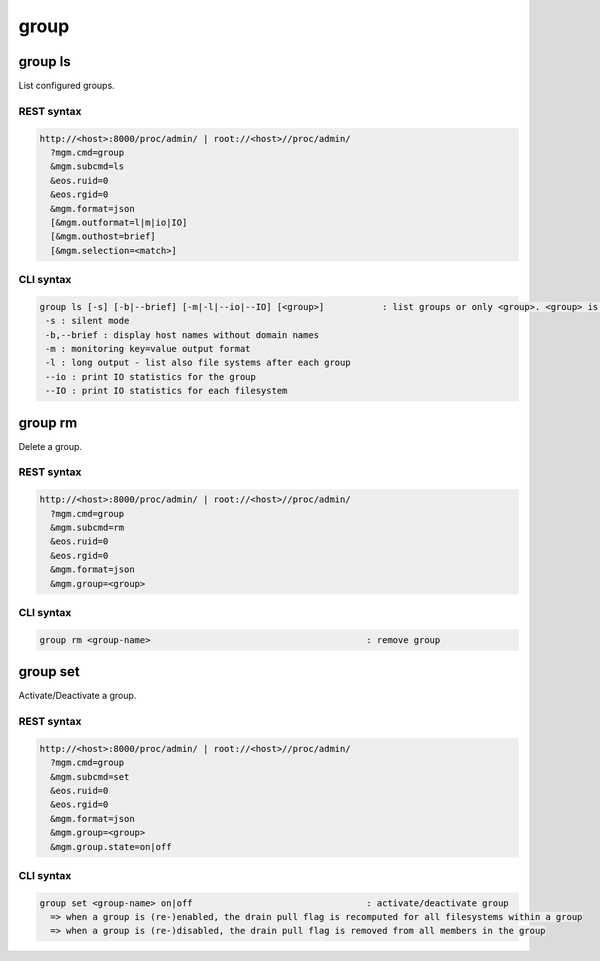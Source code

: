 .. highlight:: rst

.. index::
   single: Group API



group
=====

group ls
--------

List configured groups.

REST syntax
+++++++++++

.. code-block:: text

   http://<host>:8000/proc/admin/ | root://<host>//proc/admin/
     ?mgm.cmd=group
     &mgm.subcmd=ls
     &eos.ruid=0
     &eos.rgid=0
     &mgm.format=json
     [&mgm.outformat=l|m|io|IO]
     [&mgm.outhost=brief]
     [&mgm.selection=<match>]

CLI syntax
++++++++++

.. code-block:: text

   group ls [-s] [-b|--brief] [-m|-l|--io|--IO] [<group>]           : list groups or only <group>. <group> is a substring match and can be a comma seperated list
    -s : silent mode
    -b,--brief : display host names without domain names
    -m : monitoring key=value output format
    -l : long output - list also file systems after each group
    --io : print IO statistics for the group
    --IO : print IO statistics for each filesystem

group rm
--------

Delete a group.

REST syntax
+++++++++++

.. code-block:: text

   http://<host>:8000/proc/admin/ | root://<host>//proc/admin/
     ?mgm.cmd=group
     &mgm.subcmd=rm
     &eos.ruid=0
     &eos.rgid=0
     &mgm.format=json
     &mgm.group=<group>

CLI syntax
++++++++++

.. code-block:: text

   group rm <group-name>                                         : remove group

group set
---------

Activate/Deactivate a group.

REST syntax
+++++++++++

.. code-block:: text

   http://<host>:8000/proc/admin/ | root://<host>//proc/admin/
     ?mgm.cmd=group
     &mgm.subcmd=set
     &eos.ruid=0
     &eos.rgid=0
     &mgm.format=json
     &mgm.group=<group>
     &mgm.group.state=on|off

CLI syntax
++++++++++

.. code-block:: text

   group set <group-name> on|off                                 : activate/deactivate group
     => when a group is (re-)enabled, the drain pull flag is recomputed for all filesystems within a group
     => when a group is (re-)disabled, the drain pull flag is removed from all members in the group
